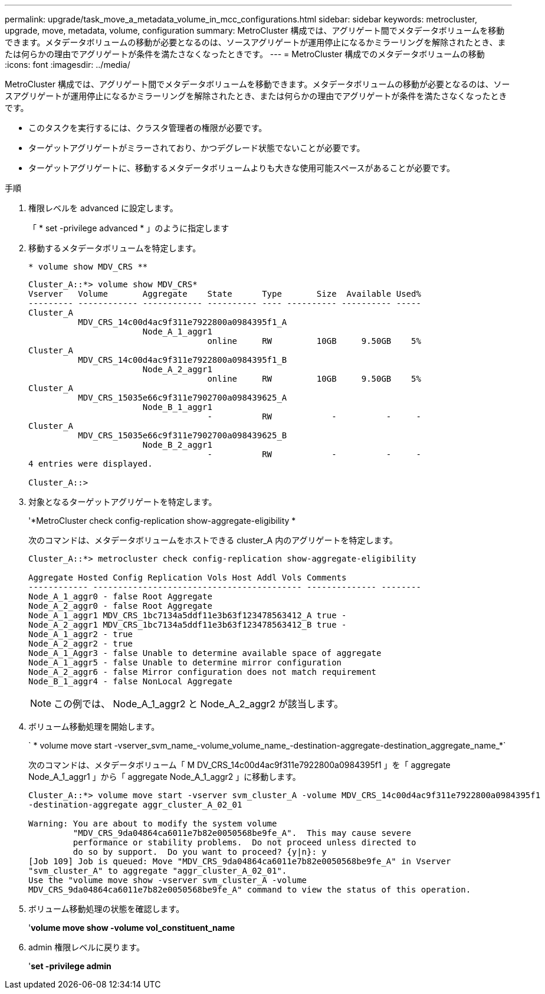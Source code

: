 ---
permalink: upgrade/task_move_a_metadata_volume_in_mcc_configurations.html 
sidebar: sidebar 
keywords: metrocluster, upgrade, move, metadata, volume, configuration 
summary: MetroCluster 構成では、アグリゲート間でメタデータボリュームを移動できます。メタデータボリュームの移動が必要となるのは、ソースアグリゲートが運用停止になるかミラーリングを解除されたとき、または何らかの理由でアグリゲートが条件を満たさなくなったときです。 
---
= MetroCluster 構成でのメタデータボリュームの移動
:icons: font
:imagesdir: ../media/


[role="lead"]
MetroCluster 構成では、アグリゲート間でメタデータボリュームを移動できます。メタデータボリュームの移動が必要となるのは、ソースアグリゲートが運用停止になるかミラーリングを解除されたとき、または何らかの理由でアグリゲートが条件を満たさなくなったときです。

* このタスクを実行するには、クラスタ管理者の権限が必要です。
* ターゲットアグリゲートがミラーされており、かつデグレード状態でないことが必要です。
* ターゲットアグリゲートに、移動するメタデータボリュームよりも大きな使用可能スペースがあることが必要です。


.手順
. 権限レベルを advanced に設定します。
+
「 * set -privilege advanced * 」のように指定します

. 移動するメタデータボリュームを特定します。
+
`* volume show MDV_CRS **`

+
[listing]
----
Cluster_A::*> volume show MDV_CRS*
Vserver   Volume       Aggregate    State      Type       Size  Available Used%
--------- ------------ ------------ ---------- ---- ---------- ---------- -----
Cluster_A
          MDV_CRS_14c00d4ac9f311e7922800a0984395f1_A
                       Node_A_1_aggr1
                                    online     RW         10GB     9.50GB    5%
Cluster_A
          MDV_CRS_14c00d4ac9f311e7922800a0984395f1_B
                       Node_A_2_aggr1
                                    online     RW         10GB     9.50GB    5%
Cluster_A
          MDV_CRS_15035e66c9f311e7902700a098439625_A
                       Node_B_1_aggr1
                                    -          RW            -          -     -
Cluster_A
          MDV_CRS_15035e66c9f311e7902700a098439625_B
                       Node_B_2_aggr1
                                    -          RW            -          -     -
4 entries were displayed.

Cluster_A::>
----
. 対象となるターゲットアグリゲートを特定します。
+
'*MetroCluster check config-replication show-aggregate-eligibility *

+
次のコマンドは、メタデータボリュームをホストできる cluster_A 内のアグリゲートを特定します。

+
[listing]
----

Cluster_A::*> metrocluster check config-replication show-aggregate-eligibility

Aggregate Hosted Config Replication Vols Host Addl Vols Comments
------------ ------------------------------------------ -------------- --------
Node_A_1_aggr0 - false Root Aggregate
Node_A_2_aggr0 - false Root Aggregate
Node_A_1_aggr1 MDV_CRS_1bc7134a5ddf11e3b63f123478563412_A true -
Node_A_2_aggr1 MDV_CRS_1bc7134a5ddf11e3b63f123478563412_B true -
Node_A_1_aggr2 - true
Node_A_2_aggr2 - true
Node_A_1_Aggr3 - false Unable to determine available space of aggregate
Node_A_1_aggr5 - false Unable to determine mirror configuration
Node_A_2_aggr6 - false Mirror configuration does not match requirement
Node_B_1_aggr4 - false NonLocal Aggregate
----
+

NOTE: この例では、 Node_A_1_aggr2 と Node_A_2_aggr2 が該当します。

. ボリューム移動処理を開始します。
+
` * volume move start -vserver_svm_name_-volume_volume_name_-destination-aggregate-destination_aggregate_name_*`

+
次のコマンドは、メタデータボリューム「 M DV_CRS_14c00d4ac9f311e7922800a0984395f1 」を「 aggregate Node_A_1_aggr1 」から「 aggregate Node_A_1_aggr2 」に移動します。

+
[listing]
----
Cluster_A::*> volume move start -vserver svm_cluster_A -volume MDV_CRS_14c00d4ac9f311e7922800a0984395f1
-destination-aggregate aggr_cluster_A_02_01

Warning: You are about to modify the system volume
         "MDV_CRS_9da04864ca6011e7b82e0050568be9fe_A".  This may cause severe
         performance or stability problems.  Do not proceed unless directed to
         do so by support.  Do you want to proceed? {y|n}: y
[Job 109] Job is queued: Move "MDV_CRS_9da04864ca6011e7b82e0050568be9fe_A" in Vserver
"svm_cluster_A" to aggregate "aggr_cluster_A_02_01".
Use the "volume move show -vserver svm_cluster_A -volume
MDV_CRS_9da04864ca6011e7b82e0050568be9fe_A" command to view the status of this operation.
----
. ボリューム移動処理の状態を確認します。
+
'*volume move show -volume vol_constituent_name*

. admin 権限レベルに戻ります。
+
'*set -privilege admin*



